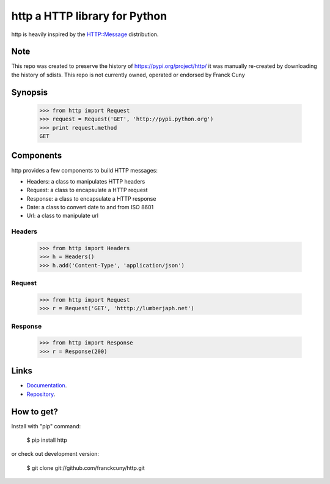 http a HTTP library for Python
==============================

http is heavily inspired by the `HTTP::Message <https://metacpan.org/module/HTTP::Message>`__ distribution.

Note
----

This repo was created to preserve the history of https://pypi.org/project/http/
it was manually re-created by downloading the history of sdists.
This repo is not currently owned, operated or endorsed by Franck Cuny

Synopsis
--------

    >>> from http import Request
    >>> request = Request('GET', 'http://pypi.python.org')
    >>> print request.method
    GET

Components
----------

http provides a few components to build HTTP messages:

- Headers: a class to manipulates HTTP headers
- Request: a class to encapsulate a HTTP request
- Response: a class to encapsulate a HTTP response
- Date: a class to convert date to and from ISO 8601 
- Url: a class to manipulate url

Headers
~~~~~~~

    >>> from http import Headers
    >>> h = Headers()
    >>> h.add('Content-Type', 'application/json')

Request
~~~~~~~

    >>> from http import Request
    >>> r = Request('GET', 'htttp://lumberjaph.net')

Response
~~~~~~~~

    >>> from http import Response
    >>> r = Response(200)

Links
-----

- `Documentation <http://readthedocs.org/docs/http/en/latest/>`__.
- `Repository <git://github.com/franckcuny/http.git>`__.

How to get?
-----------

Install with "pip" command:

    $ pip install http

or check out development version:

    $ git clone git://github.com/franckcuny/http.git

